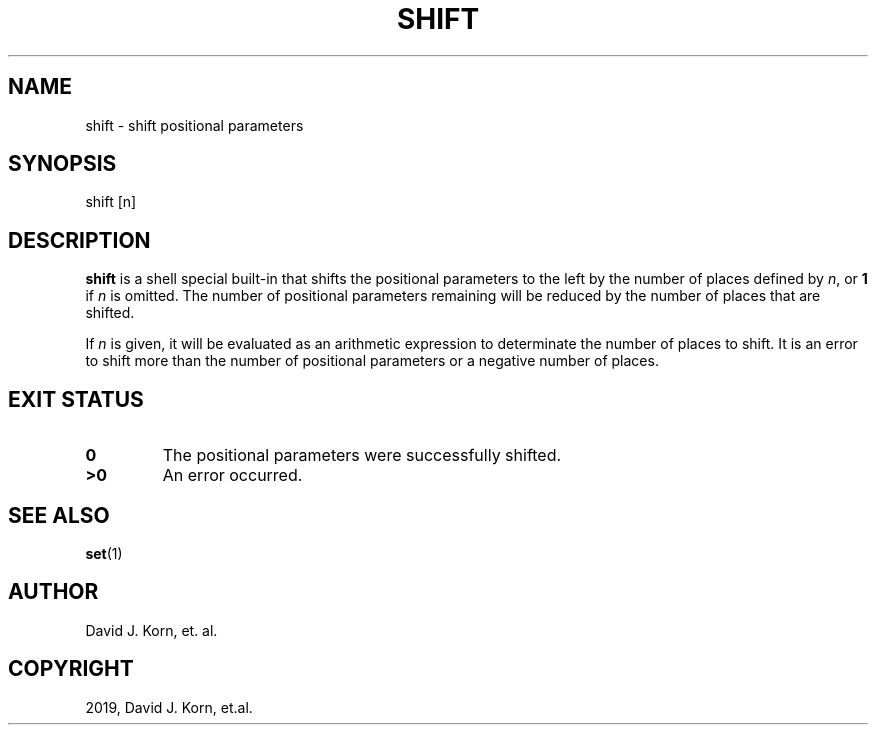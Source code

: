 .\" Man page generated from reStructuredText.
.
.TH "SHIFT" "1" "Oct 03, 2019" "" "Korn Shell"
.SH NAME
shift \- shift positional parameters
.
.nr rst2man-indent-level 0
.
.de1 rstReportMargin
\\$1 \\n[an-margin]
level \\n[rst2man-indent-level]
level margin: \\n[rst2man-indent\\n[rst2man-indent-level]]
-
\\n[rst2man-indent0]
\\n[rst2man-indent1]
\\n[rst2man-indent2]
..
.de1 INDENT
.\" .rstReportMargin pre:
. RS \\$1
. nr rst2man-indent\\n[rst2man-indent-level] \\n[an-margin]
. nr rst2man-indent-level +1
.\" .rstReportMargin post:
..
.de UNINDENT
. RE
.\" indent \\n[an-margin]
.\" old: \\n[rst2man-indent\\n[rst2man-indent-level]]
.nr rst2man-indent-level -1
.\" new: \\n[rst2man-indent\\n[rst2man-indent-level]]
.in \\n[rst2man-indent\\n[rst2man-indent-level]]u
..
.SH SYNOPSIS
.nf
shift [n]
.fi
.sp
.SH DESCRIPTION
.sp
\fBshift\fP is a shell special built\-in that shifts the positional parameters
to the left by the number of places defined by \fIn\fP, or \fB1\fP if \fIn\fP is
omitted.  The number of positional parameters remaining will be reduced
by the number of places that are shifted.
.sp
If \fIn\fP is given, it will be evaluated as an arithmetic expression to
determinate the number of places to shift.  It is an error to shift more
than the number of positional parameters or a negative number of places.
.SH EXIT STATUS
.INDENT 0.0
.TP
.B 0
The positional parameters were successfully shifted.
.TP
.B >0
An error occurred.
.UNINDENT
.SH SEE ALSO
.sp
\fBset\fP(1)
.SH AUTHOR
David J. Korn, et. al.
.SH COPYRIGHT
2019, David J. Korn, et.al.
.\" Generated by docutils manpage writer.
.
